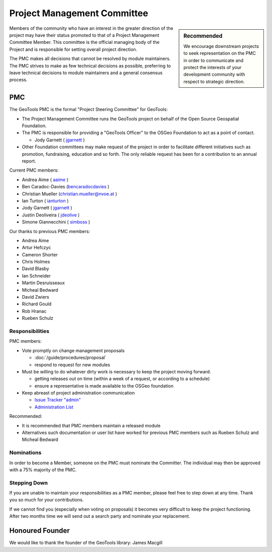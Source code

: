 Project Management Committee
============================

.. sidebar:: Recommended
   
   We encourage downstream projects to seek representation on the PMC in order to communicate
   and protect the interests of your development community with respect to strategic direction.

Members of the community who have an interest in the greater direction of the project may have their
status promoted to that of a Project Management Committee Member. This committee is the official
managing body of the Project and is responsible for setting overall project direction.

The PMC makes all decisions that cannot be resolved by module maintainers. The PMC strives to make
as few technical decisions as possible, preferring to leave technical decisions to module
maintainers and a general consensus process.

PMC
---

The GeoTools PMC is the formal "Project Steering Committee" for GeoTools:

* The Project Management Committee runs the GeoTools project on behalf of the Open Source
  Geospatial Foundation.

* The PMC is responsible for providing a "GeoTools Officer" to the OSGeo Foundation to act as a
  point of contact.
  
  * Jody Garnett ( `jgarnett <https://jira.codehaus.org/secure/ViewProfile.jspa?name=jgarnett>`_ )

* Other Foundation committees may make request of the project in order to facilitate different
  initiatives such as promotion, fundraising, education and so forth. The only reliable request
  has been for a contribution to an annual report.

Current PMC members:

* Andrea Aime ( `aaime <https://jira.codehaus.org/secure/ViewProfile.jspa?name=aaime>`_ )
* Ben Caradoc-Davies (`bencaradocdavies <https://jira.codehaus.org/secure/ViewProfile.jspa?name=bencaradocdavies>`_ )
* Christian Mueller (`christian.mueller@nvoe.at <https://jira.codehaus.org/secure/ViewProfile.jspa?name=christian.mueller%40nvoe.at>`_ )
* Ian Turton ( `ianturton <https://jira.codehaus.org/secure/ViewProfile.jspa?name=ianturton>`_ )
* Jody Garnett ( `jgarnett <https://jira.codehaus.org/secure/ViewProfile.jspa?name=jgarnett>`_ )
* Justin Deoliveira ( `jdeolive <https://jira.codehaus.org/secure/ViewProfile.jspa?name=jdeolive>`_ )
* Simone Giannecchini ( `simboss <https://jira.codehaus.org/secure/ViewProfile.jspa?name=simboss>`_ )

Our thanks to previous PMC members:
    
* Andrea Aime
* Artur Hefczyc
* Cameron Shorter
* Chris Holmes
* David Blasby
* Ian Schneider
* Martin Desruisseaux
* Micheal Bedward
* David Zwiers
* Richard Gould
* Rob Hranac
* Rueben Schulz

Responsibilities
^^^^^^^^^^^^^^^^

PMC members:

* Vote promptly on change management proposals
  
  * :doc:`/guide/procedures/proposal`
  * respond to request for new modules

* Must be willing to do whatever dirty work is necessary to keep the project moving forward.

  * getting releases out on time (within a week of a request, or according to a schedule)
  * ensure a representative is made available to the OSGeo foundation

* Keep abreast of project administration communication
  
  * `Issue Tracker "admin" <https://jira.codehaus.org/browse/GEOT/component/10520>`_
  * `Administration List <https://lists.sourceforge.net/lists/listinfo/geotools-administration>`_

Recommended:

* It is recommended that PMC members maintain a released module
  
* Alternatives such documentation or user list have worked for previous PMC members such as
  Rueben Schulz and Micheal Bedward
  
Nominations
^^^^^^^^^^^

In order to become a Member, someone on the PMC must nominate the Committer. The individual may
then be approved with a 75% majority of the PMC.

Stepping Down
^^^^^^^^^^^^^

If you are unable to maintain your responsibilities as a PMC member, please feel free to step down
at any time. Thank you so much for your contributions.

If we cannot find you (especially when voting on proposals) it becomes very difficult to keep the
project functioning. After two months time we will send out a search party and nominate your
replacement.

Honoured Founder
----------------

We would like to thank the founder of the GeoTools library: James Macgill
